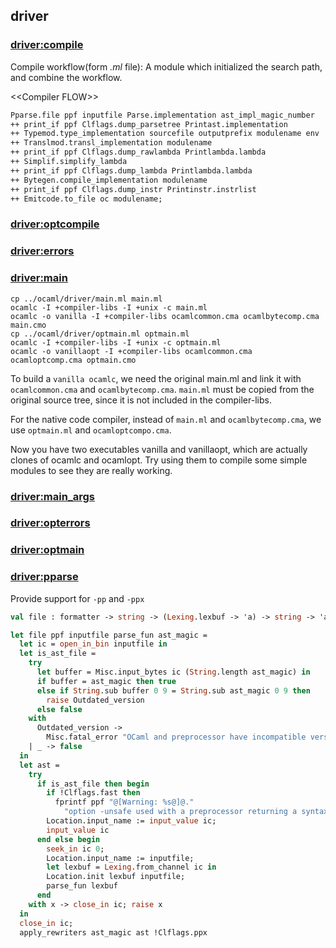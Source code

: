 #+OPTIONS: ^:{}
** driver

*** [[file:~/ocaml-svn/driver/compile.ml][driver:compile]]

    Compile workflow(form /.ml/ file):
    A module which  initialized the search path, and combine the workflow.

    <<Compiler FLOW>>
    #+BEGIN_SRC ocaml
      Pparse.file ppf inputfile Parse.implementation ast_impl_magic_number
      ++ print_if ppf Clflags.dump_parsetree Printast.implementation
      ++ Typemod.type_implementation sourcefile outputprefix modulename env
      ++ Translmod.transl_implementation modulename
      ++ print_if ppf Clflags.dump_rawlambda Printlambda.lambda
      ++ Simplif.simplify_lambda
      ++ print_if ppf Clflags.dump_lambda Printlambda.lambda
      ++ Bytegen.compile_implementation modulename
      ++ print_if ppf Clflags.dump_instr Printinstr.instrlist
      ++ Emitcode.to_file oc modulename;
    #+END_SRC

*** [[file:~/ocaml-svn/driver/optcompile.ml][driver:optcompile]]


*** [[file:~/ocaml-svn/driver/errors.ml][driver:errors]]

*** [[file:~/ocaml-svn/driver/main.ml][driver:main]]

    #+BEGIN_SRC shell-script
      cp ../ocaml/driver/main.ml main.ml
      ocamlc -I +compiler-libs -I +unix -c main.ml
      ocamlc -o vanilla -I +compiler-libs ocamlcommon.cma ocamlbytecomp.cma main.cmo
      cp ../ocaml/driver/optmain.ml optmain.ml
      ocamlc -I +compiler-libs -I +unix -c optmain.ml
      ocamlc -o vanillaopt -I +compiler-libs ocamlcommon.cma ocamloptcomp.cma optmain.cmo     
    #+END_SRC

    To build a =vanilla ocamlc=, we need the original main.ml and link
    it with =ocamlcommon.cma= and =ocamlbytecomp.cma=. =main.ml= must
    be copied from the original source tree, since it is not included
    in the compiler-libs.

    For the native code compiler, instead of =main.ml= and
    =ocamlbytecomp.cma=, we use =optmain.ml= and =ocamloptcompo.cma=.

    Now you have two executables vanilla and vanillaopt, which are
    actually clones of ocamlc and ocamlopt. Try using them to compile
    some simple modules to see they are really working.


*** [[file:~/ocaml-svn/driver/main_args.ml][driver:main_args]]

*** [[file:~/ocaml-svn/driver/opterrors.ml][driver:opterrors]]

*** [[file:~/ocaml-svn/driver/optmain.ml][driver:optmain]]

*** [[file:~/ocaml-svn/driver/pparse.ml][driver:pparse]]
    Provide support for =-pp= and =-ppx=

    #+BEGIN_SRC ocaml
      val file : formatter -> string -> (Lexing.lexbuf -> 'a) -> string -> 'a    
    #+END_SRC

    #+BEGIN_SRC ocaml
      let file ppf inputfile parse_fun ast_magic =
        let ic = open_in_bin inputfile in
        let is_ast_file =
          try
            let buffer = Misc.input_bytes ic (String.length ast_magic) in
            if buffer = ast_magic then true
            else if String.sub buffer 0 9 = String.sub ast_magic 0 9 then
              raise Outdated_version
            else false
          with
            Outdated_version ->
              Misc.fatal_error "OCaml and preprocessor have incompatible versions"
          | _ -> false
        in
        let ast =
          try
            if is_ast_file then begin
              if !Clflags.fast then
                fprintf ppf "@[Warning: %s@]@."
                  "option -unsafe used with a preprocessor returning a syntax tree";
              Location.input_name := input_value ic;
              input_value ic
            end else begin
              seek_in ic 0;
              Location.input_name := inputfile;
              let lexbuf = Lexing.from_channel ic in
              Location.init lexbuf inputfile;
              parse_fun lexbuf
            end
          with x -> close_in ic; raise x
        in
        close_in ic;
        apply_rewriters ast_magic ast !Clflags.ppx
    #+END_SRC
